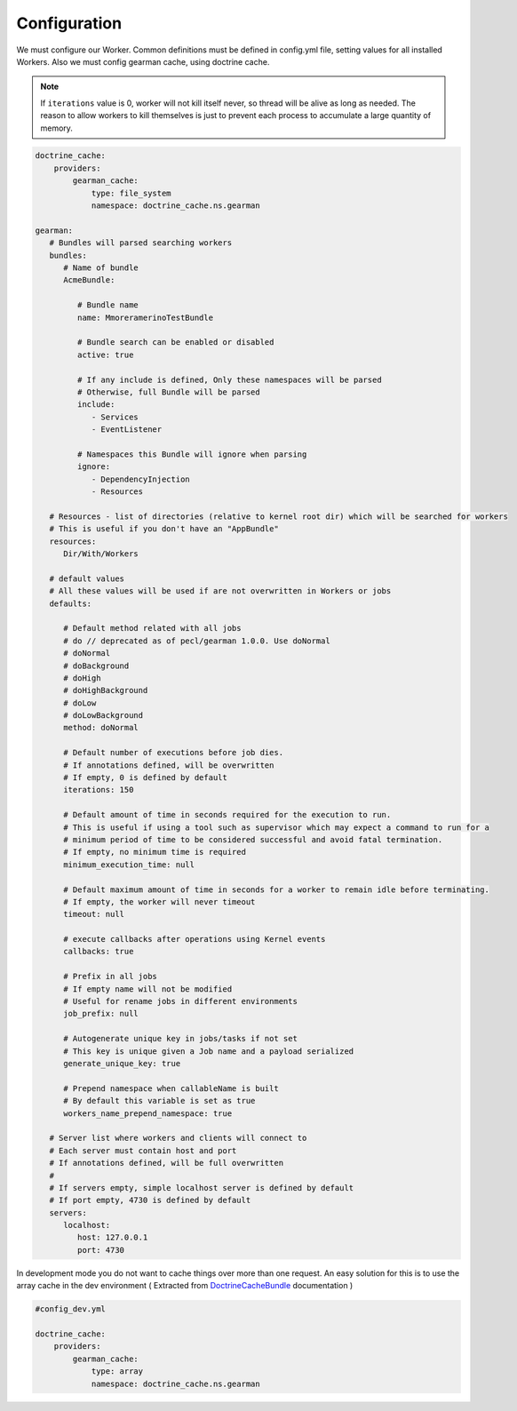 Configuration
=============

We must configure our Worker. Common definitions must be defined in
config.yml file, setting values for all installed Workers. Also we must
config gearman cache, using doctrine cache.

.. note:: If ``iterations`` value is 0, worker will not kill itself never, so
          thread will be alive as long as needed. The reason to allow workers
          to kill themselves is just to prevent each process to accumulate a
          large quantity of memory.

.. code-block:: yml

    doctrine_cache:
        providers:
            gearman_cache:
                type: file_system
                namespace: doctrine_cache.ns.gearman

    gearman:
       # Bundles will parsed searching workers
       bundles:
          # Name of bundle
          AcmeBundle:

             # Bundle name
             name: MmoreramerinoTestBundle

             # Bundle search can be enabled or disabled
             active: true

             # If any include is defined, Only these namespaces will be parsed
             # Otherwise, full Bundle will be parsed
             include:
                - Services
                - EventListener

             # Namespaces this Bundle will ignore when parsing
             ignore:
                - DependencyInjection
                - Resources

       # Resources - list of directories (relative to kernel root dir) which will be searched for workers
       # This is useful if you don't have an "AppBundle"
       resources:
          Dir/With/Workers

       # default values
       # All these values will be used if are not overwritten in Workers or jobs
       defaults:

          # Default method related with all jobs
          # do // deprecated as of pecl/gearman 1.0.0. Use doNormal
          # doNormal
          # doBackground
          # doHigh
          # doHighBackground
          # doLow
          # doLowBackground
          method: doNormal

          # Default number of executions before job dies.
          # If annotations defined, will be overwritten
          # If empty, 0 is defined by default
          iterations: 150

          # Default amount of time in seconds required for the execution to run.
          # This is useful if using a tool such as supervisor which may expect a command to run for a
          # minimum period of time to be considered successful and avoid fatal termination.
          # If empty, no minimum time is required
          minimum_execution_time: null

          # Default maximum amount of time in seconds for a worker to remain idle before terminating.
          # If empty, the worker will never timeout
          timeout: null

          # execute callbacks after operations using Kernel events
          callbacks: true

          # Prefix in all jobs
          # If empty name will not be modified
          # Useful for rename jobs in different environments
          job_prefix: null

          # Autogenerate unique key in jobs/tasks if not set
          # This key is unique given a Job name and a payload serialized
          generate_unique_key: true

          # Prepend namespace when callableName is built
          # By default this variable is set as true
          workers_name_prepend_namespace: true

       # Server list where workers and clients will connect to
       # Each server must contain host and port
       # If annotations defined, will be full overwritten
       #
       # If servers empty, simple localhost server is defined by default
       # If port empty, 4730 is defined by default
       servers:
          localhost:
             host: 127.0.0.1
             port: 4730

In development mode you do not want to cache things over more than one
request. An easy solution for this is to use the array cache in the dev
environment ( Extracted from `DoctrineCacheBundle`_ documentation )

.. code-block:: yml

    #config_dev.yml
    
    doctrine_cache:
        providers:
            gearman_cache:
                type: array
                namespace: doctrine_cache.ns.gearman

.. _DoctrineCacheBundle: https://github.com/doctrine/DoctrineCacheBundle#cache-providers
